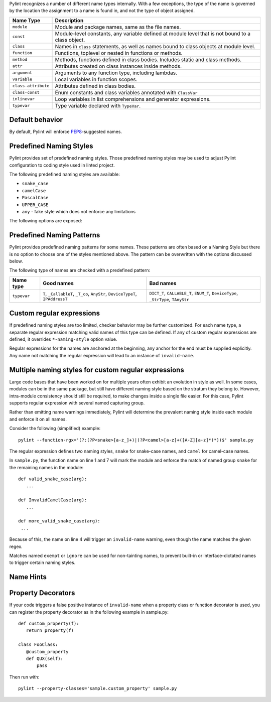 Pylint recognizes a number of different name types internally. With a few
exceptions, the type of the name is governed by the location the assignment to a
name is found in, and not the type of object assigned.

+--------------------+---------------------------------------------------------------------------------------------------+
| Name Type          | Description                                                                                       |
+====================+===================================================================================================+
| ``module``         | Module and package names, same as the file names.                                                 |
+--------------------+---------------------------------------------------------------------------------------------------+
| ``const``          | Module-level constants, any variable defined at module level that is not bound to a class object. |
+--------------------+---------------------------------------------------------------------------------------------------+
| ``class``          | Names in ``class`` statements, as well as names bound to class objects at module level.           |
+--------------------+---------------------------------------------------------------------------------------------------+
| ``function``       | Functions, toplevel or nested in functions or methods.                                            |
+--------------------+---------------------------------------------------------------------------------------------------+
| ``method``         | Methods, functions defined in class bodies. Includes static and class methods.                    |
+--------------------+---------------------------------------------------------------------------------------------------+
| ``attr``           | Attributes created on class instances inside methods.                                             |
+--------------------+---------------------------------------------------------------------------------------------------+
| ``argument``       | Arguments to any function type, including lambdas.                                                |
+--------------------+---------------------------------------------------------------------------------------------------+
| ``variable``       | Local variables in function scopes.                                                               |
+--------------------+---------------------------------------------------------------------------------------------------+
| ``class-attribute``| Attributes defined in class bodies.                                                               |
+--------------------+---------------------------------------------------------------------------------------------------+
| ``class-const``    | Enum constants and class variables annotated with ``ClassVar``                                    |
+--------------------+---------------------------------------------------------------------------------------------------+
| ``inlinevar``      | Loop variables in list comprehensions and generator expressions.                                  |
+--------------------+---------------------------------------------------------------------------------------------------+
| ``typevar``        | Type variable declared with ``TypeVar``.                                                          |
+--------------------+---------------------------------------------------------------------------------------------------+

Default behavior
~~~~~~~~~~~~~~~~
By default, Pylint will enforce PEP8_-suggested names.

Predefined Naming Styles
~~~~~~~~~~~~~~~~~~~~~~~~
Pylint provides set of predefined naming styles. Those predefined
naming styles may be used to adjust Pylint configuration to coding
style used in linted project.

The following predefined naming styles are available:

* ``snake_case``
* ``camelCase``
* ``PascalCase``
* ``UPPER_CASE``
* ``any`` - fake style which does not enforce any limitations

The following options are exposed:

.. option:: --module-naming-style=<style>

.. option:: --const-naming-style=<style>

.. option:: --class-naming-style=<style>

.. option:: --function-naming-style=<style>

.. option:: --method-naming-style=<style>

.. option:: --attr-naming-style=<style>

.. option:: --argument-naming-style=<style>

.. option:: --variable-naming-style=<style>

.. option:: --class-attribute-naming-style=<style>

.. option:: --class-const-naming-style=<style>

.. option:: --inlinevar-naming-style=<style>

.. option:: --property-classes=<property1:property2:...,...>

Predefined Naming Patterns
~~~~~~~~~~~~~~~~~~~~~~~~~~~~
Pylint provides predefined naming patterns for some names. These patterns are often
based on a Naming Style but there is no option to choose one of the styles mentioned above.
The pattern can be overwritten with the options discussed below.

The following type of names are checked with a predefined pattern:

+--------------------+---------------------------------------------------+------------------------------------------------------------+
| Name type          | Good names                                        | Bad names                                                  |
+====================+===================================================+============================================================+
| ``typevar``        | ``T``, ``_CallableT``, ``_T_co``, ``AnyStr``,     | ``DICT_T``, ``CALLABLE_T``, ``ENUM_T``, ``DeviceType``,    |
|                    | ``DeviceTypeT``, ``IPAddressT``                   | ``_StrType``, ``TAnyStr``                                  |
+--------------------+---------------------------------------------------+------------------------------------------------------------+

Custom regular expressions
~~~~~~~~~~~~~~~~~~~~~~~~~~

If predefined naming styles are too limited, checker behavior may be further
customized. For each name type, a separate regular expression matching valid
names of this type can be defined. If any of custom regular expressions are
defined, it overrides ``*-naming-style`` option value.

Regular expressions for the names are anchored at the beginning, any anchor for
the end must be supplied explicitly. Any name not matching the regular
expression will lead to an instance of ``invalid-name``.


.. option:: --module-rgx=<regex>

.. option:: --const-rgx=<regex>

.. option:: --class-rgx=<regex>

.. option:: --function-rgx=<regex>

.. option:: --method-rgx=<regex>

.. option:: --attr-rgx=<regex>

.. option:: --argument-rgx=<regex>

.. option:: --variable-rgx=<regex>

.. option:: --class-attribute-rgx=<regex>

.. option:: --class-const-rgx=<regex>

.. option:: --inlinevar-rgx=<regex>

.. option:: --typevar-rgx=<regex>

Multiple naming styles for custom regular expressions
~~~~~~~~~~~~~~~~~~~~~~~~~~~~~~~~~~~~~~~~~~~~~~~~~~~~~

Large code bases that have been worked on for multiple years often exhibit an
evolution in style as well. In some cases, modules can be in the same package,
but still have different naming style based on the stratum they belong to.
However, intra-module consistency should still be required, to make changes
inside a single file easier. For this case, Pylint supports regular expression
with several named capturing group.

Rather than emitting name warnings immediately, Pylint will determine the
prevalent naming style inside each module and enforce it on all names.

Consider the following (simplified) example::

   pylint --function-rgx='(?:(?P<snake>[a-z_]+)|(?P<camel>[a-z]+([A-Z][a-z]*)*))$' sample.py

The regular expression defines two naming styles, ``snake`` for snake-case
names, and ``camel`` for camel-case names.

In ``sample.py``, the function name on line 1 and 7 will mark the module
and enforce the match of named group ``snake`` for the remaining names in
the module::

   def valid_snake_case(arg):
      ...

   def InvalidCamelCase(arg):
      ...

   def more_valid_snake_case(arg):
    ...

Because of this, the name on line 4 will trigger an ``invalid-name`` warning,
even though the name matches the given regex.

Matches named ``exempt`` or ``ignore`` can be used for non-tainting names, to
prevent built-in or interface-dictated names to trigger certain naming styles.

.. option:: --name-group=<name1:name2:...,...>

   Default value: empty

   Format: comma-separated groups of colon-separated names.

   This option can be used to combine name styles. For example, ``function:method`` enforces that functions and methods use the same style, and a style triggered by either name type carries over to the other. This requires that the regular expression for the combined name types use the same group names.

Name Hints
~~~~~~~~~~

.. option:: --include-naming-hint=y|n

   Default: off

   Include a hint (regular expression used) for the correct name format with every ``invalid-name`` warning.

.. _PEP8: https://peps.python.org/pep-0008


Property Decorators
~~~~~~~~~~

If your code triggers a false positive instance of ``invalid-name`` when a property class or function
decorator is used, you can register the property decorator as in the following example in sample.py::

   def custom_property(f):
      return property(f)

   class FooClass:
      @custom_property
      def QUX(self):
          pass


Then run with::

   pylint --property-classes='sample.custom_property' sample.py
